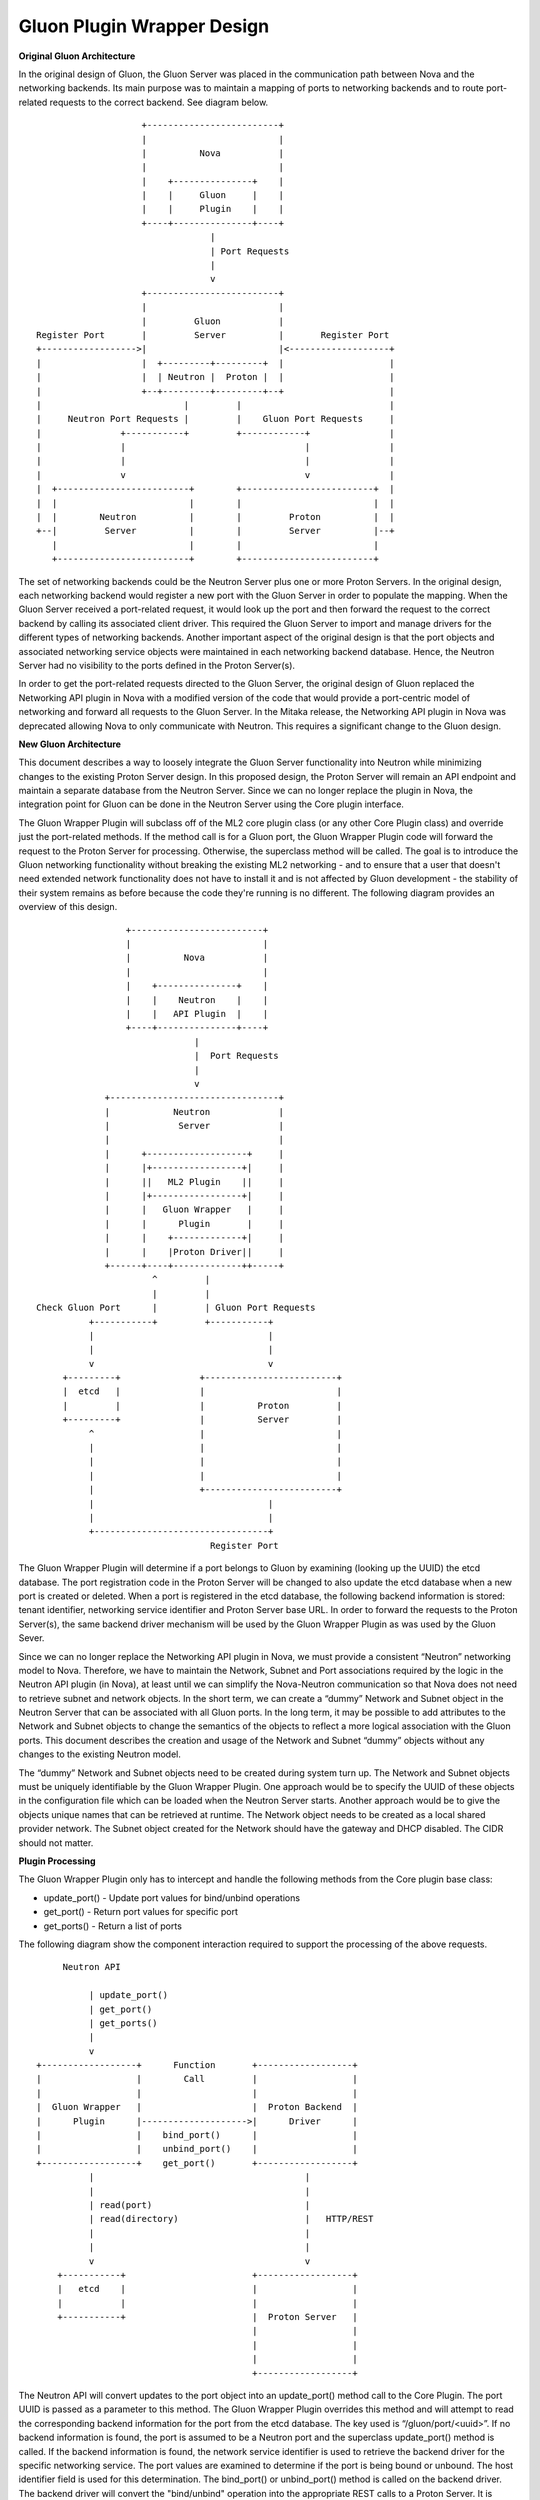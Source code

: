 ===========================
Gluon Plugin Wrapper Design
===========================

**Original Gluon Architecture**

In the original design of Gluon, the Gluon Server was placed in the
communication path between Nova and the networking backends.  Its main purpose
was to maintain a mapping of ports to networking backends and to route
port-related requests to the correct backend. See diagram below.

::

                         +-------------------------+
                         |                         |
                         |          Nova           |
                         |                         |
                         |    +---------------+    |
                         |    |     Gluon     |    |
                         |    |     Plugin    |    |
                         +----+---------------+----+
                                      |
                                      | Port Requests
                                      |
                                      v
                         +-------------------------+
                         |                         |
                         |         Gluon           |
     Register Port       |         Server          |       Register Port
     +------------------>|                         |<-------------------+
     |                   |  +---------+---------+  |                    |
     |                   |  | Neutron |  Proton |  |                    |
     |                   +--+---------+---------+--+                    |
     |                           |         |                            |
     |     Neutron Port Requests |         |    Gluon Port Requests     |
     |               +-----------+         +------------+               |
     |               |                                  |               |
     |               |                                  |               |
     |               v                                  v               |
     |  +-------------------------+        +-------------------------+  |
     |  |                         |        |                         |  |
     |  |        Neutron          |        |         Proton          |  |
     +--|         Server          |        |         Server          |--+
        |                         |        |                         |
        +-------------------------+        +-------------------------+

The set of networking backends could be the Neutron Server plus one or more
Proton Servers.  In the original design, each networking backend would register
a new port with the Gluon Server in order to populate the mapping.  When the
Gluon Server received a port-related request, it would look up the port and
then forward the request to the correct backend by calling its associated
client driver.  This  required the Gluon Server to import and manage drivers
for the different types of networking backends.  Another important aspect of
the original design is that the port objects and associated networking service
objects were maintained in each networking backend database.  Hence, the
Neutron Server had no visibility to the ports defined in the Proton Server(s).

In order to get the port-related requests directed to the Gluon Server, the
original design of Gluon replaced the Networking API plugin in Nova with a
modified version of the code that would provide a port-centric model of
networking and forward all requests to the Gluon Server.  In the Mitaka
release, the Networking API plugin in Nova was deprecated allowing Nova to only
communicate with Neutron.  This requires a significant change to the Gluon
design.

**New Gluon Architecture**

This document describes a way to loosely integrate the Gluon Server
functionality into Neutron while minimizing changes to the existing Proton
Server design.  In this proposed design, the Proton Server will remain an API
endpoint and maintain a separate database from the Neutron Server.  Since we
can no longer replace the plugin in Nova, the integration point for Gluon can
be done in the Neutron Server using the Core plugin interface.

The Gluon Wrapper Plugin will subclass off of the ML2 core plugin class  (or
any other Core Plugin class) and override just the port-related methods.  If
the method call is for a Gluon port, the Gluon Wrapper Plugin code will forward
the request to the Proton Server for processing.  Otherwise, the superclass
method will be called.  The goal is to introduce the Gluon networking
functionality without breaking the existing ML2 networking - and to ensure
that a user that doesn't need extended network functionality does not have
to install it and is not affected by Gluon development - the stability of their
system remains as before because the code they're running is no different.
The following diagram provides an overview of this design.

::

                         +-------------------------+
                         |                         |
                         |          Nova           |
                         |                         |
                         |    +---------------+    |
                         |    |    Neutron    |    |
                         |    |   API Plugin  |    |
                         +----+---------------+----+
                                      |
                                      |  Port Requests
                                      |
                                      v
                     +--------------------------------+
                     |            Neutron             |
                     |             Server             |
                     |                                |
                     |      +-------------------+     |
                     |      |+-----------------+|     |
                     |      ||   ML2 Plugin    ||     |
                     |      |+-----------------+|     |
                     |      |   Gluon Wrapper   |     |
                     |      |      Plugin       |     |
                     |      |    +-------------+|     |
                     |      |    |Proton Driver||     |
                     +------+----+-------------++-----+
                              ^         |
                              |         |
        Check Gluon Port      |         | Gluon Port Requests
                  +-----------+         +-----------+
                  |                                 |
                  |                                 |
                  v                                 v
             +---------+               +-------------------------+
             |  etcd   |               |                         |
             |         |               |          Proton         |
             +---------+               |          Server         |
                  ^                    |                         |
                  |                    |                         |
                  |                    |                         |
                  |                    |                         |
                  |                    +-------------------------+
                  |                                 |
                  |                                 |
                  +---------------------------------+
                                         Register Port


The Gluon Wrapper Plugin will determine if a port belongs to Gluon by examining
(looking up the UUID) the etcd database.  The port registration code in the
Proton Server will be changed to also update the etcd database when a new port is
created or deleted. When a port is registered in the etcd database, the
following backend information is stored: tenant identifier, networking service
identifier and Proton Server base URL.  In order to forward the requests to the
Proton Server(s), the same backend driver mechanism will be used by the Gluon
Wrapper Plugin as was used by the Gluon Sever.

Since we can no longer replace the Networking API plugin in Nova, we must
provide a consistent “Neutron” networking model to Nova.   Therefore, we have
to maintain the Network, Subnet and Port associations required by the logic in
the Neutron API plugin (in Nova), at least until we can simplify the Nova-Neutron
communication so that Nova does not need to retrieve subnet and network objects.
In the short term, we can create a “dummy”
Network and Subnet object in the Neutron Server that can be associated with all
Gluon ports.  In the long term, it may be possible to add attributes to the
Network and Subnet objects to change the semantics of the objects to reflect a
more logical association with the Gluon ports.  This document describes the
creation and usage of the Network and Subnet “dummy” objects without any
changes to the existing Neutron model.

The “dummy” Network and Subnet objects need to be created during system turn
up.   The Network and Subnet objects must be uniquely identifiable by the Gluon
Wrapper Plugin.  One approach would be to specify the UUID of these objects in
the configuration file which can be loaded when the Neutron Server starts.
Another approach would be to give the objects unique names that can be
retrieved at runtime.  The Network object needs to be created as a local shared
provider network. The Subnet object created for the Network should have the
gateway and DHCP disabled.  The CIDR should not matter.

**Plugin Processing**

The Gluon Wrapper Plugin only has to intercept and handle the following methods
from the Core plugin base class:

- update_port() - Update port values for bind/unbind operations
- get_port() - Return port values for specific port
- get_ports() - Return a list of ports

The following diagram show the component interaction required to support the
processing of the above requests.


::

          Neutron API

               | update_port()
               | get_port()
               | get_ports()
               |
               v
     +------------------+      Function       +------------------+
     |                  |        Call         |                  |
     |                  |                     |                  |
     |  Gluon Wrapper   |                     |  Proton Backend  |
     |      Plugin      |-------------------->|      Driver      |
     |                  |    bind_port()      |                  |
     |                  |    unbind_port()    |                  |
     +------------------+    get_port()       +------------------+
               |                                        |
               |                                        |
               | read(port)                             |
               | read(directory)                        |   HTTP/REST
               |                                        |
               |                                        |
               v                                        v
         +-----------+                        +------------------+
         |   etcd    |                        |                  |
         |           |                        |                  |
         +-----------+                        |  Proton Server   |
                                              |                  |
                                              |                  |
                                              |                  |
                                              +------------------+

The Neutron API will convert updates to the port object into an update_port()
method call to the Core Plugin.  The port UUID is passed as a parameter to this
method. The Gluon Wrapper Plugin overrides this method and will attempt to read
the corresponding backend information for the port from the etcd database. The
key used is “/gluon/port/<uuid>”.  If no backend information is found, the port
is assumed to be a Neutron port and the superclass update_port() method is
called.  If the backend information is found, the network service identifier is
used to retrieve the backend driver for the specific networking service. The
port values are examined to determine if the port is being bound or unbound.
The host identifier field is used for this determination.  The bind_port() or
unbind_port() method is called on the backend driver.  The backend driver will
convert the "bind/unbind" operation into the appropriate REST calls to a Proton
Server.  It is possible to have multiple Proton Server endpoints. The base URL
from the backend information is used to identify the Proton Server hosting the
networking service API.  It is the responsibility of the backend driver to
collect the response(s) from the Proton Server and reformat the response into
the format expected by the plugin.  In this case, the entire set of port values
is expected in the response. The backend driver will also insert the network_id
and fixed_ips fields in the response to make the object fit in the Neutron
model.  The network_id is the UUID of the “dummy” Gluon Network object.  The
fixed_ips field contains the UUID of the “dummy” Gluon Subnet object with the
IP address taken from the Gluon port (if applicable).

The Neutron API will convert a retrieval of a port object into a get_port()
method call to the Core Plugin.  The port UUID is passed as a parameter to this
method. The Gluon Wrapper Plugin overrides this method and will attempt to read
the corresponding backend information for the port from the etcd database. The
key used is “/gluon/port/<uuid>”.  If no backend information is found, the port
is assumed to be a Neutron port and the superclass get_port() method is called.
If the backend information is found, the network service identifier is used to
retrieve the backend driver for the specific networking service.  The
get_port() method is called on the backend driver.  The backend driver will
convert the “get" operation into the appropriate REST calls to a Proton Server.
It is possible to have multiple Proton Server endpoints. The base URL from the
backend information is used to identify the Proton Server hosting the
networking service API.  It is the responsibility of the backend driver to
collect the response(s) from the Proton Server and reformat the response into
the format expected by the plugin.  In this case, the entire set of port values
is expected in the response. The backend driver will also insert the network_id
and fixed_ips fields in the response to make the object fit in the Neutron
model.  The network_id is the UUID of the “dummy” Gluon Network object.  The
fixed_ips field contains the UUID of the “dummy” Gluon Subnet object with the
IP address taken from the Gluon port (if applicable).

The Neutron API will convert a retrieval of multiple port objects into a
get_ports() method call to the Core Plugin.  An optional filter parameter may
be passed to restrict the list of ports to be returned.  The Gluon Wrapper
Plugin overrides this method and will first call the superclass method to get
the list of Neutron ports meeting the filter criteria.  Next the etcd database
is read to get all of the values in the “/gluon/port” directory.  For each UUID
found, the corresponding backend driver get_port() method is called to retrieve
the port information.  The filter is applied to the port data and if passes the
port is appended to the port list.  The final result is a list of Neutron and
Gluon ports that meet the filter criteria.

**Plugin Usage**

The Gluon package must be installed on the same controller server as the Neutron
package.  The core_plugin option in the neutron.conf has to be changed to
point to the Gluon Wrapper plugin.  For example, edit /etc/neutron.conf and set
core_plugin as follows:

``core_plugin = gluon.plugin.core.GluonPlugin``

Restart the Neutron Server. It should pickup the Gluon Plugin. You can verify
by looking for "gluon" in the neutron server log file.

For now, the GluonPlugin expects the etcd server and Proton Server to be
running on the same server.  This will be changed when configuration parameters
are added to the .conf file.

Before a Gluon port can be used, the "dummy" objects need to be created in
Neutron (as admin).  The names are significant for now.

Create Gluon Network object:

*neutron net-create --shared --provider:network_type local GluonNetwork*

Create Gluon Subnet object:

*neutron subnet-create --name GluonSubnet --no-gateway --disable-dhcp GluonNetwork 0.0.0.0/1*

At this point you should be able to create the objects in the Proton Server and
use nova boot to create a VM using the Gluon port.



